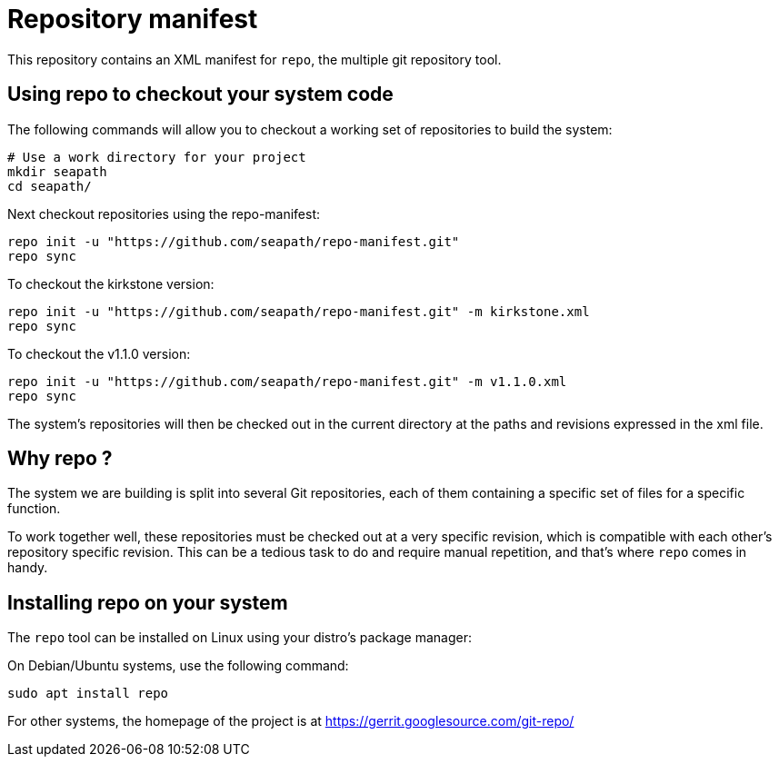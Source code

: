 // Copyright (C) 2020, RTE (http://www.rte-france.com)
// Copyright (C) 2023-2025 Savoir-faire Linux, Inc.
// SPDX-License-Identifier: CC-BY-4.0

= Repository manifest

This repository contains an XML manifest for `repo`, the multiple git repository
tool.

== Using repo to checkout your system code

The following commands will allow you to checkout a working set of repositories
to build the system:

```
# Use a work directory for your project
mkdir seapath
cd seapath/
```

Next checkout repositories using the repo-manifest:

```
repo init -u "https://github.com/seapath/repo-manifest.git"
repo sync
```

To checkout the kirkstone version:

```
repo init -u "https://github.com/seapath/repo-manifest.git" -m kirkstone.xml
repo sync
```

To checkout the v1.1.0 version:

```
repo init -u "https://github.com/seapath/repo-manifest.git" -m v1.1.0.xml
repo sync
```

The system's repositories will then be checked out in the current directory at
the paths and revisions expressed in the xml file.

== Why repo ?

The system we are building is split into several Git repositories, each of them
containing a specific set of files for a specific function.

To work together well, these repositories must be checked out at a very specific
revision, which is compatible with each other's repository specific revision.
This can be a tedious task to do and require manual repetition, and
that's where `repo` comes in handy.

== Installing repo on your system

The `repo` tool can be installed on Linux using your distro's package manager:

On Debian/Ubuntu systems, use the following command:

```
sudo apt install repo
```

For other systems, the homepage of the project is at
https://gerrit.googlesource.com/git-repo/
